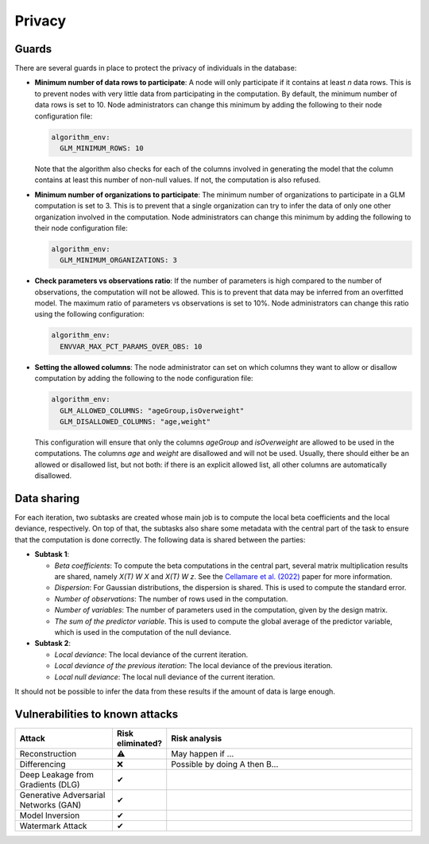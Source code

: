 Privacy
=======

.. _privacy-guards:

Guards
------

There are several guards in place to protect the privacy of individuals in the database:

- **Minimum number of data rows to participate**: A node will only participate if it
  contains at least `n` data rows. This is to prevent nodes with very little data from
  participating in the computation. By default, the minimum number of data rows is set
  to 10. Node administrators can change this minimum by adding the following to their
  node configuration file:

  .. code:: yaml

    algorithm_env:
      GLM_MINIMUM_ROWS: 10

  Note that the algorithm also checks for each of the columns involved in generating the
  model that the column contains at least this number of non-null values. If not, the
  computation is also refused.

  .. TODO should we have a check for at least 2 unique values in column of one node? Copilot thinks that's a good idea

- **Minimum number of organizations to participate**: The minimum number of
  organizations to participate in a GLM computation is set to 3. This is to prevent
  that a single organization can try to infer the data of only one other organization
  involved in the computation. Node administrators can change this minimum by adding the
  following to their node configuration file:

  .. code:: yaml

    algorithm_env:
      GLM_MINIMUM_ORGANIZATIONS: 3

  .. TODO is this really necessary? Should it be settable?

- **Check parameters vs observations ratio**: If the number of parameters is high
  compared to the number of observations, the computation will not be allowed. This is
  to prevent that data may be inferred from an overfitted model. The maximum ratio of
  parameters vs observations is set to 10%. Node administrators can change this ratio
  using the following configuration:

  .. code:: yaml

    algorithm_env:
      ENVVAR_MAX_PCT_PARAMS_OVER_OBS: 10

- **Setting the allowed columns**: The node administrator can set on which
  columns they want to allow or disallow computation by
  adding the following to the node configuration file:

  .. code:: yaml

    algorithm_env:
      GLM_ALLOWED_COLUMNS: "ageGroup,isOverweight"
      GLM_DISALLOWED_COLUMNS: "age,weight"

  This configuration will ensure that only the columns `ageGroup` and `isOverweight`
  are allowed to be used in the computations. The columns `age`
  and `weight` are disallowed and will not be used. Usually, there
  should either be an allowed or disallowed list, but not both: if there is an explicit
  allowed list, all other columns are automatically disallowed.

Data sharing
------------

For each iteration, two subtasks are created whose main job is to compute the local beta
coefficients and the local deviance, respectively. On top of that, the subtasks also
share some metadata with the central part of the task to ensure that the computation is
done correctly. The following data is shared between the parties:

- **Subtask 1**:

  - *Beta coefficients*: To compute the beta computations in the central part, several
    matrix multiplication results are shared, namely *X(T) W X* and *X(T) W z*. See
    the `Cellamare et al. (2022) <https://www.mdpi.com/1999-4893/15/7/243>`_ paper for
    more information.
  - *Dispersion*: For Gaussian distributions, the dispersion is shared. This is used to
    compute the standard error.
  - *Number of observations*: The number of rows used in the computation.
  - *Number of variables*: The number of parameters used in the computation, given by
    the design matrix.
  - *The sum of the predictor variable*. This is used to compute the global average of
    the predictor variable, which is used in the computation of the null deviance.

- **Subtask 2**:

  - *Local deviance*: The local deviance of the current iteration.
  - *Local deviance of the previous iteration*: The local deviance of the previous
    iteration.
  - *Local null deviance*: The local null deviance of the current iteration.

It should not be possible to infer the data from these results if the amount of data is
large enough.

Vulnerabilities to known attacks
--------------------------------

.. TODO fill in table

.. list-table::
    :widths: 25 10 65
    :header-rows: 1

    * - Attack
      - Risk eliminated?
      - Risk analysis
    * - Reconstruction
      - ⚠
      - May happen if ...
    * - Differencing
      - ❌
      - Possible by doing A then B...
    * - Deep Leakage from Gradients (DLG)
      - ✔
      -
    * - Generative Adversarial Networks (GAN)
      - ✔
      -
    * - Model Inversion
      - ✔
      -
    * - Watermark Attack
      - ✔
      -